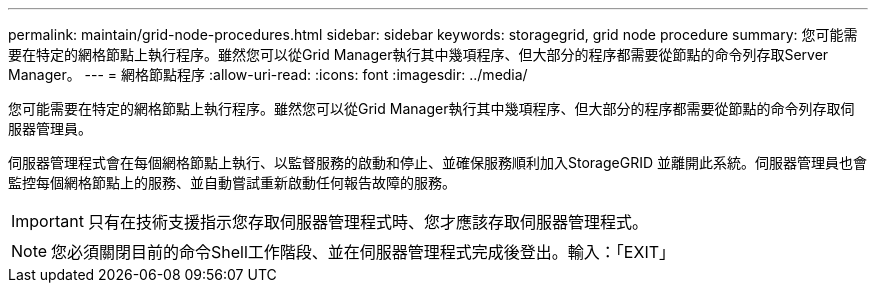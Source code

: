 ---
permalink: maintain/grid-node-procedures.html 
sidebar: sidebar 
keywords: storagegrid, grid node procedure 
summary: 您可能需要在特定的網格節點上執行程序。雖然您可以從Grid Manager執行其中幾項程序、但大部分的程序都需要從節點的命令列存取Server Manager。 
---
= 網格節點程序
:allow-uri-read: 
:icons: font
:imagesdir: ../media/


[role="lead"]
您可能需要在特定的網格節點上執行程序。雖然您可以從Grid Manager執行其中幾項程序、但大部分的程序都需要從節點的命令列存取伺服器管理員。

伺服器管理程式會在每個網格節點上執行、以監督服務的啟動和停止、並確保服務順利加入StorageGRID 並離開此系統。伺服器管理員也會監控每個網格節點上的服務、並自動嘗試重新啟動任何報告故障的服務。


IMPORTANT: 只有在技術支援指示您存取伺服器管理程式時、您才應該存取伺服器管理程式。


NOTE: 您必須關閉目前的命令Shell工作階段、並在伺服器管理程式完成後登出。輸入：「EXIT」

